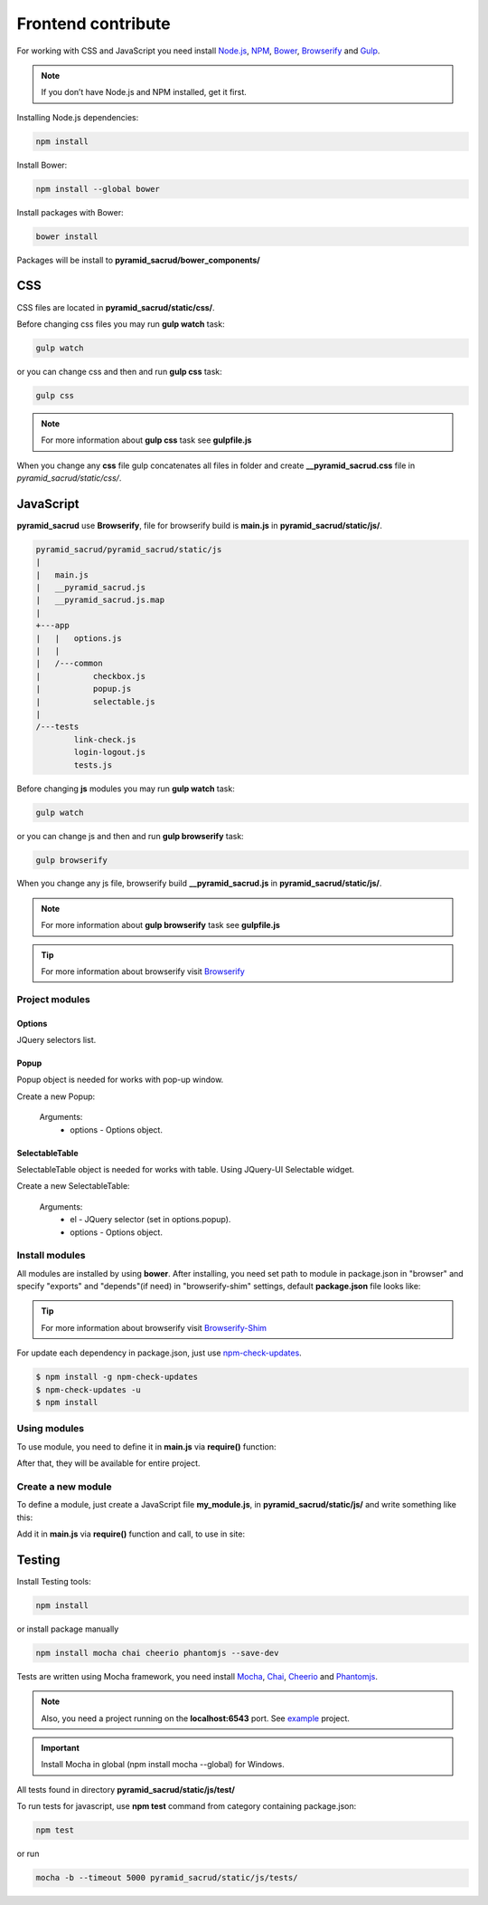 Frontend contribute
===================

For working with CSS and JavaScript you need install Node.js_, NPM_, Bower_,
Browserify_ and Gulp_.

.. _Node.js: http://nodejs.org/
.. _NPM: https://www.npmjs.org/
.. _Bower: http://bower.io/
.. _Browserify: http://browserify.org/
.. _Browserify-Shim: https://github.com/thlorenz/browserify-shim
.. _Gulp: http://gulpjs.com/

.. note::

    If you don’t have Node.js and NPM installed, get it first.

Installing Node.js dependencies:

.. code:: bash

    npm install

Install Bower:

.. code:: bash

    npm install --global bower

Install packages with Bower:

.. code:: bash

    bower install

Packages will be install to **pyramid_sacrud/bower_components/**

CSS
---

СSS files are located in **pyramid_sacrud/static/css/**.

Before changing css files you may run **gulp watch** task:

.. code:: bash

    gulp watch

or you can change css and then and run **gulp css** task:

.. code:: bash

    gulp css

.. note::

    For more information about **gulp css** task see **gulpfile.js**

When you change any **css** file gulp concatenates all files in folder and
create **__pyramid_sacrud.css** file in `pyramid_sacrud/static/css/`.

JavaScript
----------

**pyramid_sacrud** use **Browserify**, file for browserify build is **main.js**
in **pyramid_sacrud/static/js/**.

.. code:: bash

    pyramid_sacrud/pyramid_sacrud/static/js
    |
    |   main.js
    |   __pyramid_sacrud.js
    |   __pyramid_sacrud.js.map
    |
    +---app
    |   |   options.js
    |   |
    |   /---common
    |           checkbox.js
    |           popup.js
    |           selectable.js
    |
    /---tests
            link-check.js
            login-logout.js
            tests.js


Before changing **js** modules you may run **gulp watch** task:

.. code:: bash

    gulp watch

or you can change js and then and run **gulp browserify** task:

.. code:: bash

    gulp browserify


When you change any js file, browserify build **__pyramid_sacrud.js** in **pyramid_sacrud/static/js/**.

.. note::

    For more information about **gulp browserify** task see **gulpfile.js**

.. tip::

    For more information about browserify visit Browserify_

Project modules
~~~~~~~~~~~~~~~

Options
"""""""
JQuery selectors list.

Popup
"""""
Popup object is needed for works with pop-up window.

Create a new Popup:

.. code-block:: javascript
    :linenos:

    var Popup = require('popup.js');
    var popup = new Popup(options);

.. epigraph::

    Arguments:
        * options - Options object.

SelectableTable
"""""""""""""""
SelectableTable object is needed for works with table. Using JQuery-UI Selectable widget.

Create a new SelectableTable:

.. code-block:: javascript
    :linenos:

    var SelectableTable = require('selectable.js');
    var selectable_table = new SelectableTable(el, options);

.. epigraph::

    Arguments:
        * el - JQuery selector (set in options.popup).
        * options - Options object.

Install modules
~~~~~~~~~~~~~~~
All modules are installed by using **bower**. After installing, you need set
path to module in package.json in "browser" and specify "exports" and
"depends"(if need) in "browserify-shim" settings, default **package.json** file
looks like:

.. code-block:: js
    :linenos:

    "browser": {
        "jquery": "./bower_components/jquery/dist/jquery.min.js",
        "jquery-ui": "./bower_components/jquery-ui/ui/minified/jquery-ui.min.js"
    },
    "browserify-shim": {
        "jquery": "$",
        "jquery-ui": {
            "depends": "jquery"
        },
    }

.. tip::

    For more information about browserify visit Browserify-Shim_

For update each dependency in package.json, just use `npm-check-updates
<https://www.npmjs.org/package/npm-check-updates>`_.

.. code-block:: bash

   $ npm install -g npm-check-updates
   $ npm-check-updates -u
   $ npm install

Using modules
~~~~~~~~~~~~~
To use module, you need to define it in **main.js** via **require()** function:

.. code-block:: javascript
    :linenos:

    require('jquery');

After that, they will be available for entire project.

Сreate a new module
~~~~~~~~~~~~~~~~~~~

To define a module, just create a JavaScript file **my_module.js**, in **pyramid_sacrud/static/js/** and write something like this:

.. code-block:: javascript
    :linenos:

    module.exports = function some_func(args) {
        console.log(args)
    };

Add it in **main.js** via **require()** function and call, to use in site:

.. code-block:: javascript
    :linenos:

    var myModule = require('my_module');
    myModule(args);

Testing
-------

Install Testing tools:

.. code:: bash

    npm install

or install package manually

.. code:: bash

    npm install mocha chai cheerio phantomjs --save-dev

Tests are written using Mocha framework, you need install Mocha_, Chai_, Cheerio_ and Phantomjs_.

.. _Mocha: http://mochajs.org/
.. _Chai: http://chaijs.com/
.. _Cheerio: https://github.com/cheeriojs/cheerio
.. _Phantomjs: http://phantomjs.org/

.. note::

    Also, you need a project running on the **localhost:6543** port. See
    `example <https://github.com/ITCase/pyramid_sacrud/tree/master/example>`_ project.

.. important::

    Install Mocha in global (npm install mocha --global) for Windows.


All tests found in directory **pyramid_sacrud/static/js/test/**

To run tests for javascript, use **npm test** command from category containing package.json:

.. code:: bash

    npm test

or run

.. code:: bash

    mocha -b --timeout 5000 pyramid_sacrud/static/js/tests/
